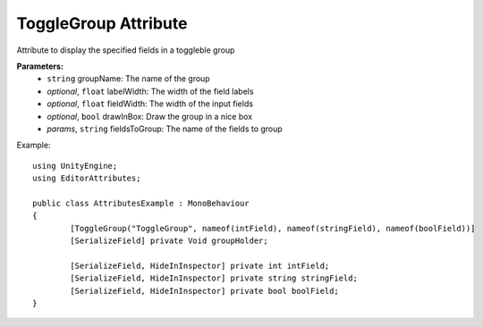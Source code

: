 ToggleGroup Attribute
=====================

Attribute to display the specified fields in a toggleble group

**Parameters:**
	- ``string`` groupName: The name of the group
	- `optional`, ``float`` labelWidth: The width of the field labels
	- `optional`, ``float`` fieldWidth: The width of the input fields
	- `optional`, ``bool`` drawInBox: Draw the group in a nice box
	- `params`, ``string`` fieldsToGroup: The name of the fields to group

Example::

	using UnityEngine;
	using EditorAttributes;
	
	public class AttributesExample : MonoBehaviour
	{
		[ToggleGroup("ToggleGroup", nameof(intField), nameof(stringField), nameof(boolField))]
		[SerializeField] private Void groupHolder;
	
		[SerializeField, HideInInspector] private int intField;
		[SerializeField, HideInInspector] private string stringField;
		[SerializeField, HideInInspector] private bool boolField;
	}
	
.. image:: ../../Images/ToggleGroup01.png
